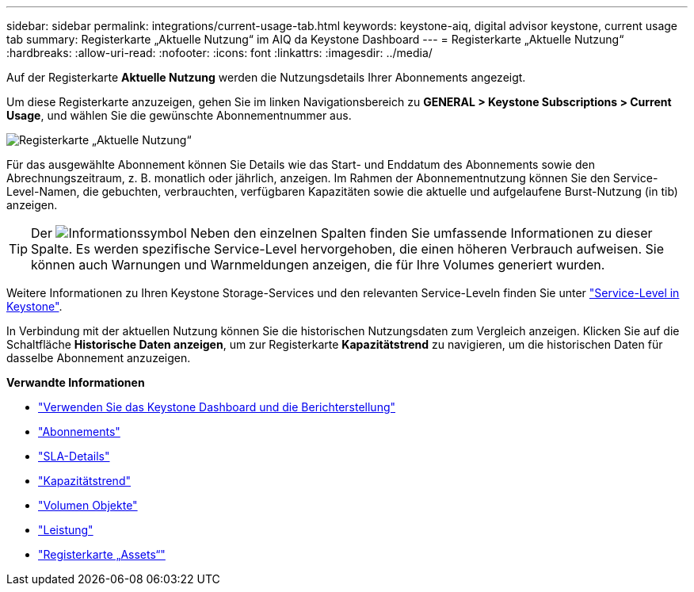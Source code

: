 ---
sidebar: sidebar 
permalink: integrations/current-usage-tab.html 
keywords: keystone-aiq, digital advisor keystone, current usage tab 
summary: Registerkarte „Aktuelle Nutzung“ im AIQ da Keystone Dashboard 
---
= Registerkarte „Aktuelle Nutzung“
:hardbreaks:
:allow-uri-read: 
:nofooter: 
:icons: font
:linkattrs: 
:imagesdir: ../media/


[role="lead"]
Auf der Registerkarte *Aktuelle Nutzung* werden die Nutzungsdetails Ihrer Abonnements angezeigt.

Um diese Registerkarte anzuzeigen, gehen Sie im linken Navigationsbereich zu *GENERAL > Keystone Subscriptions > Current Usage*, und wählen Sie die gewünschte Abonnementnummer aus.

image:aiq-ks-dtls.png["Registerkarte „Aktuelle Nutzung“"]

Für das ausgewählte Abonnement können Sie Details wie das Start- und Enddatum des Abonnements sowie den Abrechnungszeitraum, z. B. monatlich oder jährlich, anzeigen. Im Rahmen der Abonnementnutzung können Sie den Service-Level-Namen, die gebuchten, verbrauchten, verfügbaren Kapazitäten sowie die aktuelle und aufgelaufene Burst-Nutzung (in tib) anzeigen.


TIP: Der image:icon-info.png["Informationssymbol"] Neben den einzelnen Spalten finden Sie umfassende Informationen zu dieser Spalte. Es werden spezifische Service-Level hervorgehoben, die einen höheren Verbrauch aufweisen. Sie können auch Warnungen und Warnmeldungen anzeigen, die für Ihre Volumes generiert wurden.

Weitere Informationen zu Ihren Keystone Storage-Services und den relevanten Service-Leveln finden Sie unter link:../concepts/service-levels.html["Service-Level in Keystone"].

In Verbindung mit der aktuellen Nutzung können Sie die historischen Nutzungsdaten zum Vergleich anzeigen. Klicken Sie auf die Schaltfläche *Historische Daten anzeigen*, um zur Registerkarte *Kapazitätstrend* zu navigieren, um die historischen Daten für dasselbe Abonnement anzuzeigen.

*Verwandte Informationen*

* link:../integrations/aiq-keystone-details.html["Verwenden Sie das Keystone Dashboard und die Berichterstellung"]
* link:../integrations/subscriptions-tab.html["Abonnements"]
* link:../integrations/sla-details-tab.html["SLA-Details"]
* link:../integrations/capacity-trend-tab.html["Kapazitätstrend"]
* link:../integrations/volumes-objects-tab.html["Volumen  Objekte"]
* link:../integrations/performance-tab.html["Leistung"]
* link:../integrations/assets-tab.html["Registerkarte „Assets“"]

